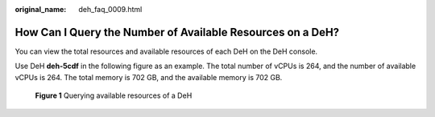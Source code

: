 :original_name: deh_faq_0009.html

.. _deh_faq_0009:

How Can I Query the Number of Available Resources on a DeH?
===========================================================

You can view the total resources and available resources of each DeH on the DeH console.

Use DeH **deh-5cdf** in the following figure as an example. The total number of vCPUs is 264, and the number of available vCPUs is 264. The total memory is 702 GB, and the available memory is 702 GB.


.. figure:: /_static/images/en-us_image_0000001176732876.png
   :alt: **Figure 1** Querying available resources of a DeH

   **Figure 1** Querying available resources of a DeH
